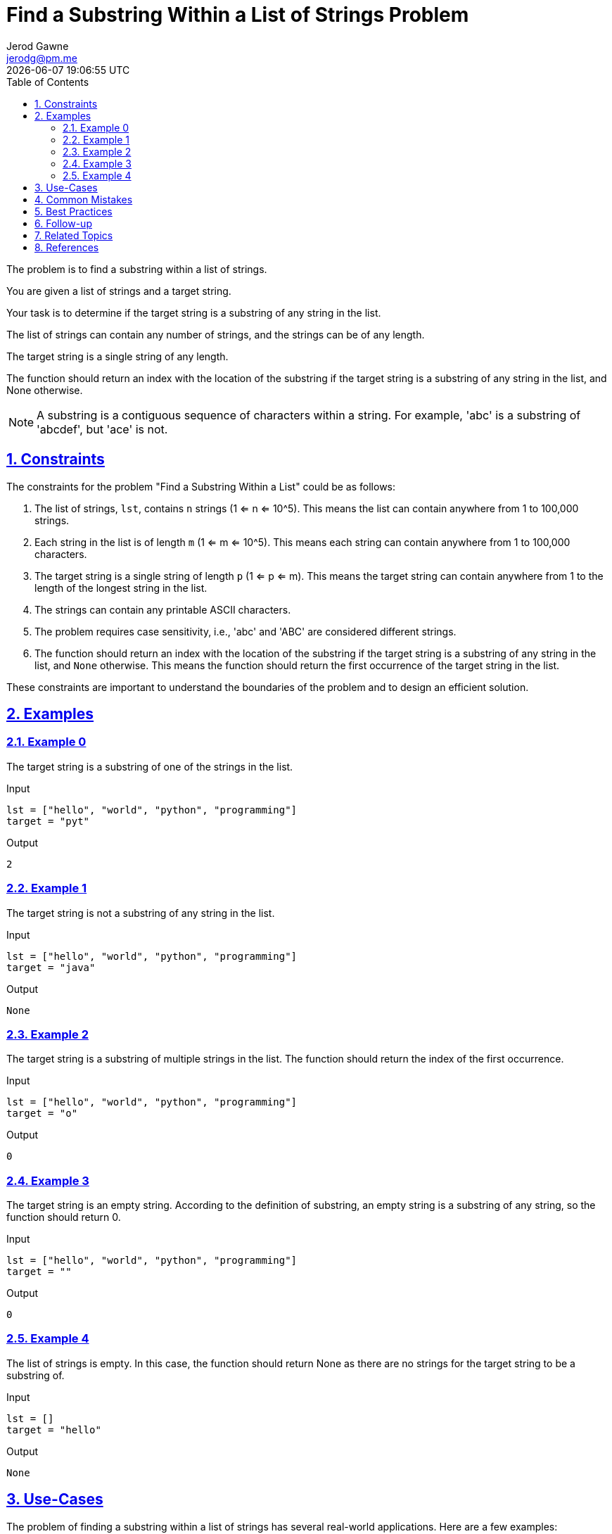 :author: Jerod Gawne
:email: jerodg@pm.me
:docdate: 21 July 2022
:revdate: {docdatetime}
:doctype: book
:experimental:
:sectanchors: true
:sectlinks: true
:sectnumlevels: 5
:sectids:
:sectnums: all
:toc: left
:toclevels: 5
:icons: font
:imagesdir: ../../../images
:iconsdir: ../../../icons
:stylesdir: ../../../styles
:scriptsdir: ../../../js
:stylesheet: styles.css
:description: Find a Substring Within a List of Strings Problem
:keywords: problem, python, substring, list, strings, search, find, index, algorithm, programming, coding, interview, practice, solution, examples, constraints, best practices, common mistakes, follow-up, related topics, references

= {description}

[.lead]
The problem is to find a substring within a list of strings.

You are given a list of strings and a target string.

Your task is to determine if the target string is a substring of any string in the list.

The list of strings can contain any number of strings, and the strings can be of any length.

The target string is a single string of any length.

The function should return an index with the location of the substring if the target string is a substring of any string in the list, and None otherwise.

NOTE: A substring is a contiguous sequence of characters within a string.
For example, 'abc' is a substring of 'abcdef', but 'ace' is not.

== Constraints

The constraints for the problem "Find a Substring Within a List" could be as follows:

1. The list of strings, `lst`, contains `n` strings (1 <= n <= 10^5).
This means the list can contain anywhere from 1 to 100,000 strings.

2. Each string in the list is of length `m` (1 <= m <= 10^5).
This means each string can contain anywhere from 1 to 100,000 characters.

3. The target string is a single string of length `p` (1 <= p <= m).
This means the target string can contain anywhere from 1 to the length of the longest string in the list.

4. The strings can contain any printable ASCII characters.

5. The problem requires case sensitivity, i.e., 'abc' and 'ABC' are considered different strings.

6. The function should return an index with the location of the substring if the target string is a substring of any string in the list, and `None` otherwise.
This means the function should return the first occurrence of the target string in the list.

These constraints are important to understand the boundaries of the problem and to design an efficient solution.

== Examples

=== Example 0

The target string is a substring of one of the strings in the list.

.Input
[source,python,linenums]
----
lst = ["hello", "world", "python", "programming"]
target = "pyt"
----

.Output
[source,python,linenums]
----
2
----

=== Example 1

The target string is not a substring of any string in the list.

.Input
[source,python,linenums]
----
lst = ["hello", "world", "python", "programming"]
target = "java"
----

.Output
[source,python,linenums]
----
None
----

=== Example 2

The target string is a substring of multiple strings in the list.
The function should return the index of the first occurrence.

.Input
[source,python,linenums]
----
lst = ["hello", "world", "python", "programming"]
target = "o"
----

.Output
[source,python,linenums]
----
0
----

=== Example 3

The target string is an empty string.
According to the definition of substring, an empty string is a substring of any string, so the function should return 0.

.Input
[source,python,linenums]
----
lst = ["hello", "world", "python", "programming"]
target = ""
----

.Output
[source,python,linenums]
----
0
----

=== Example 4

The list of strings is empty.
In this case, the function should return None as there are no strings for the target string to be a substring of.

.Input
[source,python,linenums]
----
lst = []
target = "hello"
----

.Output
[source,python,linenums]
----
None
----

== Use-Cases

The problem of finding a substring within a list of strings has several real-world applications.
Here are a few examples:

1. **Search Engines**: Search engines like Google, Bing, etc., need to find a user's query (substring) within a vast amount of data (list of strings).
The solution to this problem can be used to build the core functionality of a search engine.

2. **Text Editors/IDEs**: Text editors or Integrated Development Environments (IDEs) often have a 'Find' or 'Search' feature that allows users to find a specific string within the document or code.
This problem is essentially the same as implementing that feature.

3. **Plagiarism Detection**: In academia or journalism, it's important to detect if a piece of text has been copied from another source.
The solution to this problem can be used to find instances of a specific string (potential plagiarism) within a list of documents.

4. **DNA Sequencing**: In bioinformatics, scientists often need to find a specific sequence of DNA (substring) within a larger DNA sequence (string).
The solution to this problem can be used to build the core functionality of a DNA sequencing software.

5. **Data Mining**: In data mining, it's often necessary to find specific patterns or sequences within a larger dataset.
The solution to this problem can be used to build the core functionality of a data mining algorithm.

== Common Mistakes

When solving the problem of finding a substring within a list of strings, there are several common mistakes that developers often make:

1. **Ignoring Case Sensitivity**: As per the problem statement, the problem requires case sensitivity.
This means 'abc' and 'ABC' are considered different strings.
Ignoring case sensitivity can lead to incorrect results.

2. **Not Handling Empty Strings**: According to the definition of substring, an empty string is a substring of any string.
Therefore, if the target string is an empty string, the function should return 0. Not handling this case can lead to incorrect results.

3. **Not Handling Empty List**: If the list of strings is empty, the function should return `None` as there are no strings for the target string to be a substring of.
Not handling this case can lead to errors or incorrect results.

4. **Returning the Wrong Index**: The function should return the index of the first occurrence of the target string in the list.
A common mistake is to return the index of the string in which the target string is found, rather than the index of the target string within that string.

5. **Inefficient Solution**: A naive solution might involve checking each string in the list one by one until the target string is found.
This could be very inefficient for large lists.
A more efficient solution would involve using a data structure like a Trie or a string matching algorithm like KMP (Knuth-Morris-Pratt) or Boyer-Moore.

6. **Not Considering All Printable ASCII Characters**: The strings can contain any printable ASCII characters.
Not considering all printable ASCII characters can lead to incorrect results.

Avoiding these common mistakes can help in correctly solving the problem and creating an efficient solution.

== Best Practices

When solving the problem of finding a substring within a list of strings, here are some best practices to consider:

1. **Understand the Problem**: Make sure you understand the problem statement and constraints thoroughly before starting to code.
This includes understanding what a substring is and how it differs from a subsequence.

2. **Plan Your Approach**: Before you start coding, plan your approach.
Consider the constraints and think about the best data structures or algorithms to use.
For this problem, a string matching algorithm like KMP (Knuth-Morris-Pratt) or Boyer-Moore could be useful.

3. **Handle Edge Cases**: Make sure to handle edge cases, such as when the list of strings is empty or when the target string is an empty string.

4. **Write Clean Code**: Write your code in a clean and organized manner.
Use meaningful variable names, keep your functions small and focused on a single task, and comment your code to explain what it does.

5. **Optimize Your Solution**: Once you have a working solution, think about how you can optimize it.
For example, you could use a Trie data structure to store the strings and perform the search operation more efficiently.

6. **Test Your Code**: Test your code with different test cases to make sure it works as expected.
This includes both normal cases and edge cases.

7. **Analyze Time and Space Complexity**: Analyze the time and space complexity of your solution.
This will help you understand the efficiency of your code and whether it can handle the maximum constraints.

8. **Follow Python Best Practices**: If you're coding in Python, follow Python best practices.
This includes using list comprehensions where appropriate, using the `in` keyword to check for membership, and using built-in functions and libraries where possible.

9. **Document Your Code**: Finally, document your code.
This includes writing a docstring for your function explaining what it does, its parameters, its return value, and any exceptions it raises.

== Follow-up

After solving the problem of finding a substring within a list of strings, here are some follow-up steps that you could consider:

1. **Optimize Your Solution**: If you haven't already, consider optimizing your solution.
For example, if your current solution is a brute force approach, you could consider using a more efficient string matching algorithm like KMP (Knuth-Morris-Pratt) or Boyer-Moore.

2. **Handle Larger Inputs**: Test your solution with larger inputs to ensure it can handle the maximum constraints.
This will help you understand if your solution is efficient enough.

3. **Additional Test Cases**: Write additional test cases to cover edge cases that you might not have considered initially.
This will help ensure your solution is robust.

4. **Code Review**: Consider having your code reviewed by peers.
They might be able to spot potential issues or suggest improvements.

5. **Document Your Code**: If you haven't already, document your code.
This includes writing comments explaining what your code does, its inputs, outputs, and any edge cases or assumptions it makes.

6. **Explore Related Problems**: Once you're comfortable with this problem, you could explore related problems.
For example, you could look at problems involving string manipulation, pattern matching, or other types of search problems.

Remember, problem-solving is a continuous learning process.
Each problem you solve helps you build skills and knowledge for future problems.

== Related Topics

The problem of finding a substring within a list of strings is related to several topics in computer science and programming.
Here are some of them:

1. **String Manipulation**: This is a fundamental topic in programming and involves various operations that can be performed on strings, such as finding substrings, concatenation, replacement, etc.
You can learn more about it [here](https://www.hackerearth.com/practice/algorithms/string-algorithm/basics-of-string-manipulation/tutorial/).

2. **Search Algorithms**: The problem involves searching for a substring within a list of strings, which is a common task in many applications.
There are various search algorithms, such as linear search, binary search, etc.
You can learn more about them [here](https://www.hackerearth.com/practice/algorithms/searching/linear-search/tutorial/).

3. **Data Structures**: Certain data structures, like Trie, can be used to solve this problem more efficiently.
You can learn more about data structures [here](https://www.hackerearth.com/practice/data-structures/hash-tables/basics-of-hash-tables/tutorial/).

4. **String Matching Algorithms**: There are several string matching algorithms, such as Knuth-Morris-Pratt (KMP) and Boyer-Moore, which can be used to solve this problem efficiently.
You can learn more about them [here](https://www.geeksforgeeks.org/pattern-searching/).

5. **Regular Expressions**: Regular expressions can be used to find substrings within strings.
They are a powerful tool for string manipulation.
You can learn more about them [here](https://www.regular-expressions.info/).

6. **Python Programming**: If you're solving this problem in Python, it would be beneficial to have a good understanding of Python programming, including its syntax, data types, and built-in functions.
You can learn more about Python programming [here](https://docs.python.org/3/tutorial/index.html).

Remember, understanding these related topics can help you gain a deeper understanding of the problem and develop more efficient solutions.

== References

Here are some references to official documentation relevant to the methods used in the solutions for this problem:

1. Python's Built-in Functions: https://docs.python.org/3/library/functions.html
2. Python's String Methods: https://docs.python.org/3/library/stdtypes.html#string-methods
3. Python's List Comprehension: https://docs.python.org/3/tutorial/datastructures.html#list-comprehensions
4. Python's `enumerate` Function: https://docs.python.org/3/library/functions.html#enumerate
5. Python's `ord` Function: https://docs.python.org/3/library/functions.html#ord
6. Python's `pow` Function: https://docs.python.org/3/library/functions.html#pow
7. Python's `sum` Function: https://docs.python.org/3/library/functions.html#sum
8. Python's `range` Function: https://docs.python.org/3/library/functions.html#func-range
9. Python's Exception Handling: https://docs.python.org/3/tutorial/errors.html
10. Python's `raise` Statement: https://docs.python.org/3/reference/simple_stmts.html#the-raise-statement
11. Python's Type Hints: https://docs.python.org/3/library/typing.html

For the string matching algorithms used in the solutions, you can refer to the following resources:

1. Knuth-Morris-Pratt (KMP) Algorithm: https://en.wikipedia.org/wiki/Knuth%E2%80%93Morris%E2%80%93Pratt_algorithm
2. Boyer-Moore Algorithm: https://en.wikipedia.org/wiki/Boyer%E2%80%93Moore_string-search_algorithm
3. Rabin-Karp Algorithm: https://en.wikipedia.org/wiki/Rabin%E2%80%93Karp_algorithm
